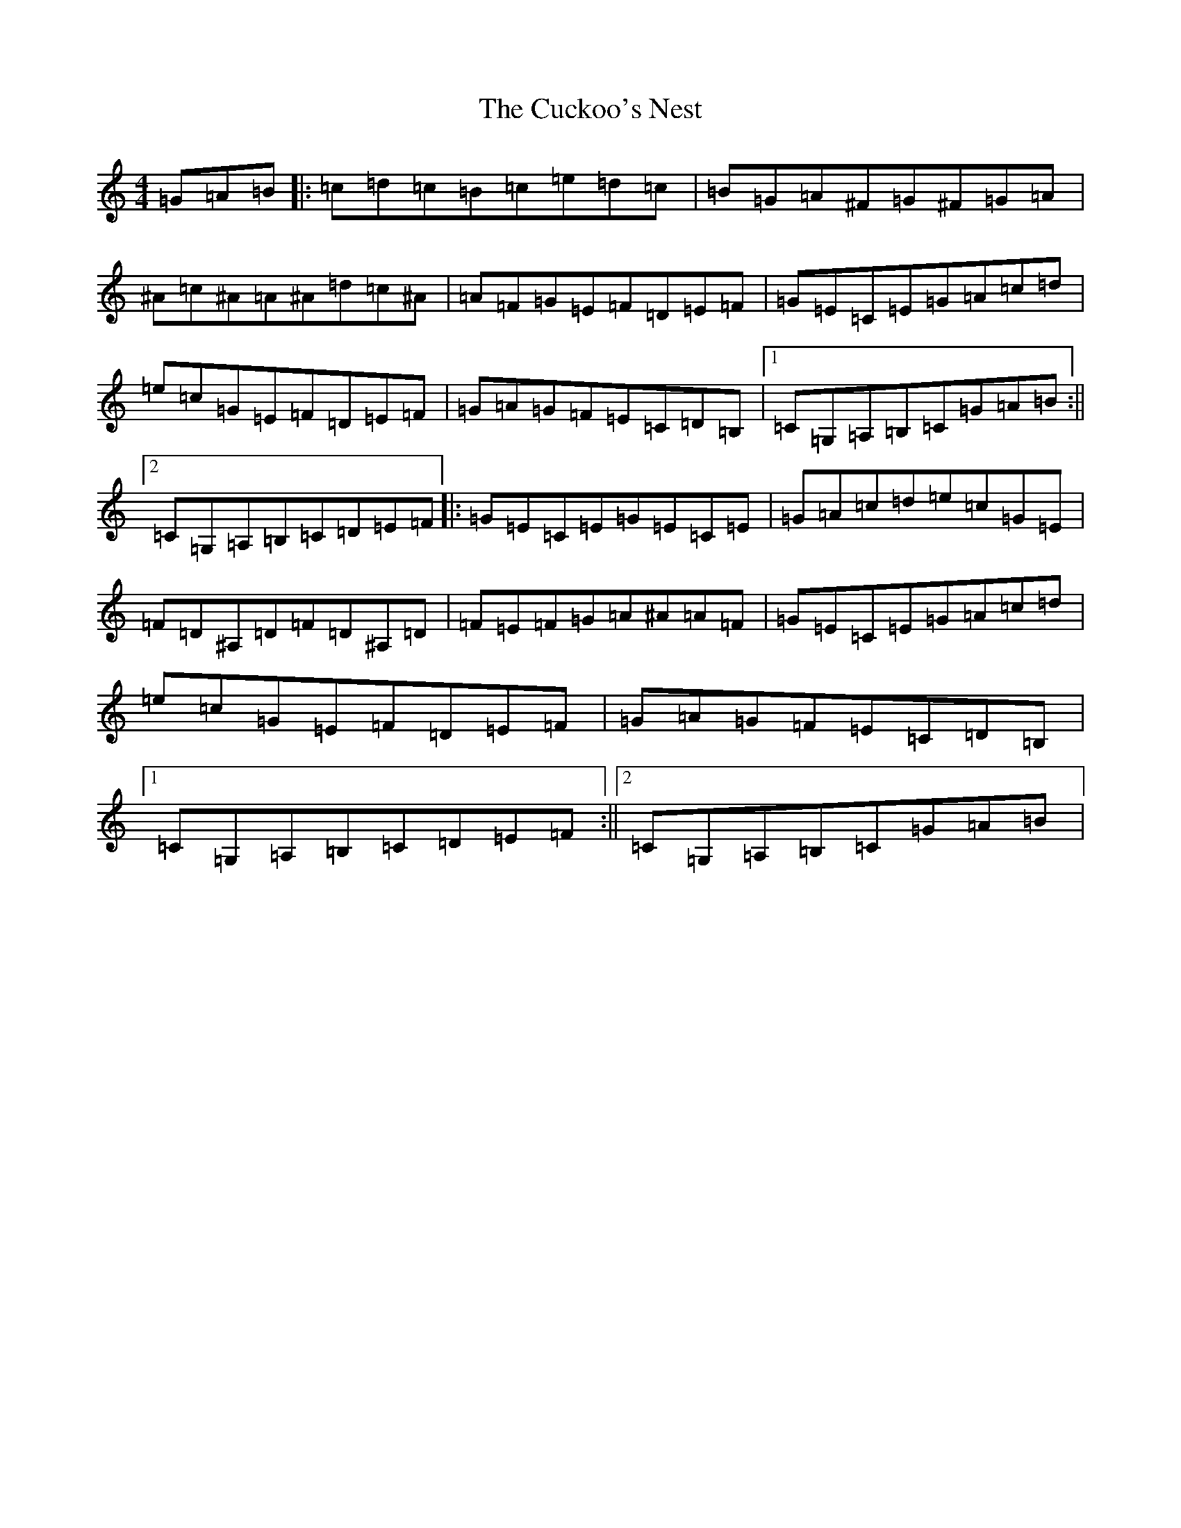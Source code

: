 X: 4518
T: Cuckoo's Nest, The
S: https://thesession.org/tunes/9722#setting9722
R: reel
M:4/4
L:1/8
K: C Major
=G=A=B|:=c=d=c=B=c=e=d=c|=B=G=A^F=G^F=G=A|^A=c^A=A^A=d=c^A|=A=F=G=E=F=D=E=F|=G=E=C=E=G=A=c=d|=e=c=G=E=F=D=E=F|=G=A=G=F=E=C=D=B,|1=C=G,=A,=B,=C=G=A=B:||2=C=G,=A,=B,=C=D=E=F|:=G=E=C=E=G=E=C=E|=G=A=c=d=e=c=G=E|=F=D^A,=D=F=D^A,=D|=F=E=F=G=A^A=A=F|=G=E=C=E=G=A=c=d|=e=c=G=E=F=D=E=F|=G=A=G=F=E=C=D=B,|1=C=G,=A,=B,=C=D=E=F:||2=C=G,=A,=B,=C=G=A=B|